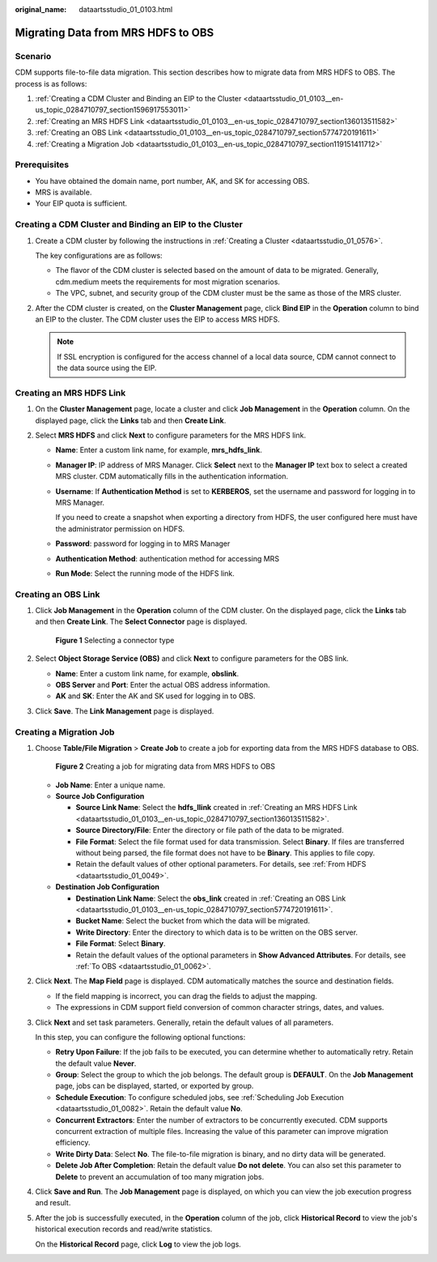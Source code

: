 :original_name: dataartsstudio_01_0103.html

.. _dataartsstudio_01_0103:

Migrating Data from MRS HDFS to OBS
===================================

Scenario
--------

CDM supports file-to-file data migration. This section describes how to migrate data from MRS HDFS to OBS. The process is as follows:

#. :ref:`Creating a CDM Cluster and Binding an EIP to the Cluster <dataartsstudio_01_0103__en-us_topic_0284710797_section1596917553011>`
#. :ref:`Creating an MRS HDFS Link <dataartsstudio_01_0103__en-us_topic_0284710797_section136013511582>`
#. :ref:`Creating an OBS Link <dataartsstudio_01_0103__en-us_topic_0284710797_section5774720191611>`
#. :ref:`Creating a Migration Job <dataartsstudio_01_0103__en-us_topic_0284710797_section119151411712>`

Prerequisites
-------------

-  You have obtained the domain name, port number, AK, and SK for accessing OBS.
-  MRS is available.
-  Your EIP quota is sufficient.

.. _dataartsstudio_01_0103__en-us_topic_0284710797_section1596917553011:

Creating a CDM Cluster and Binding an EIP to the Cluster
--------------------------------------------------------

#. Create a CDM cluster by following the instructions in :ref:`Creating a Cluster <dataartsstudio_01_0576>`.

   The key configurations are as follows:

   -  The flavor of the CDM cluster is selected based on the amount of data to be migrated. Generally, cdm.medium meets the requirements for most migration scenarios.
   -  The VPC, subnet, and security group of the CDM cluster must be the same as those of the MRS cluster.

#. After the CDM cluster is created, on the **Cluster Management** page, click **Bind EIP** in the **Operation** column to bind an EIP to the cluster. The CDM cluster uses the EIP to access MRS HDFS.

   .. note::

      If SSL encryption is configured for the access channel of a local data source, CDM cannot connect to the data source using the EIP.

.. _dataartsstudio_01_0103__en-us_topic_0284710797_section136013511582:

Creating an MRS HDFS Link
-------------------------

#. On the **Cluster Management** page, locate a cluster and click **Job Management** in the **Operation** column. On the displayed page, click the **Links** tab and then **Create Link**.
#. Select **MRS HDFS** and click **Next** to configure parameters for the MRS HDFS link.

   -  **Name**: Enter a custom link name, for example, **mrs_hdfs_link**.

   -  **Manager IP**: IP address of MRS Manager. Click **Select** next to the **Manager IP** text box to select a created MRS cluster. CDM automatically fills in the authentication information.

   -  **Username**: If **Authentication Method** is set to **KERBEROS**, set the username and password for logging in to MRS Manager.

      If you need to create a snapshot when exporting a directory from HDFS, the user configured here must have the administrator permission on HDFS.

   -  **Password**: password for logging in to MRS Manager

   -  **Authentication Method**: authentication method for accessing MRS

   -  **Run Mode**: Select the running mode of the HDFS link.

.. _dataartsstudio_01_0103__en-us_topic_0284710797_section5774720191611:

Creating an OBS Link
--------------------

#. Click **Job Management** in the **Operation** column of the CDM cluster. On the displayed page, click the **Links** tab and then **Create Link**. The **Select Connector** page is displayed.


   .. figure:: /_static/images/en-us_image_0000001373288365.png
      :alt: **Figure 1** Selecting a connector type

      **Figure 1** Selecting a connector type

#. Select **Object Storage Service (OBS)** and click **Next** to configure parameters for the OBS link.

   -  **Name**: Enter a custom link name, for example, **obslink**.
   -  **OBS Server** and **Port**: Enter the actual OBS address information.
   -  **AK** and **SK**: Enter the AK and SK used for logging in to OBS.

#. Click **Save**. The **Link Management** page is displayed.

.. _dataartsstudio_01_0103__en-us_topic_0284710797_section119151411712:

Creating a Migration Job
------------------------

#. Choose **Table/File Migration** > **Create Job** to create a job for exporting data from the MRS HDFS database to OBS.


   .. figure:: /_static/images/en-us_image_0000001373087857.jpg
      :alt: **Figure 2** Creating a job for migrating data from MRS HDFS to OBS

      **Figure 2** Creating a job for migrating data from MRS HDFS to OBS

   -  **Job Name**: Enter a unique name.
   -  **Source Job Configuration**

      -  **Source Link Name**: Select the **hdfs_llink** created in :ref:`Creating an MRS HDFS Link <dataartsstudio_01_0103__en-us_topic_0284710797_section136013511582>`.
      -  **Source Directory/File**: Enter the directory or file path of the data to be migrated.
      -  **File Format**: Select the file format used for data transmission. Select **Binary**. If files are transferred without being parsed, the file format does not have to be **Binary**. This applies to file copy.
      -  Retain the default values of other optional parameters. For details, see :ref:`From HDFS <dataartsstudio_01_0049>`.

   -  **Destination Job Configuration**

      -  **Destination Link Name**: Select the **obs_link** created in :ref:`Creating an OBS Link <dataartsstudio_01_0103__en-us_topic_0284710797_section5774720191611>`.
      -  **Bucket Name**: Select the bucket from which the data will be migrated.
      -  **Write Directory**: Enter the directory to which data is to be written on the OBS server.
      -  **File Format**: Select **Binary**.
      -  Retain the default values of the optional parameters in **Show Advanced Attributes**. For details, see :ref:`To OBS <dataartsstudio_01_0062>`.

#. Click **Next**. The **Map Field** page is displayed. CDM automatically matches the source and destination fields.

   -  If the field mapping is incorrect, you can drag the fields to adjust the mapping.
   -  The expressions in CDM support field conversion of common character strings, dates, and values.

#. Click **Next** and set task parameters. Generally, retain the default values of all parameters.

   In this step, you can configure the following optional functions:

   -  **Retry Upon Failure**: If the job fails to be executed, you can determine whether to automatically retry. Retain the default value **Never**.
   -  **Group**: Select the group to which the job belongs. The default group is **DEFAULT**. On the **Job Management** page, jobs can be displayed, started, or exported by group.
   -  **Schedule Execution**: To configure scheduled jobs, see :ref:`Scheduling Job Execution <dataartsstudio_01_0082>`. Retain the default value **No**.
   -  **Concurrent Extractors**: Enter the number of extractors to be concurrently executed. CDM supports concurrent extraction of multiple files. Increasing the value of this parameter can improve migration efficiency.
   -  **Write Dirty Data**: Select **No**. The file-to-file migration is binary, and no dirty data will be generated.
   -  **Delete Job After Completion**: Retain the default value **Do not delete**. You can also set this parameter to **Delete** to prevent an accumulation of too many migration jobs.

#. Click **Save and Run**. The **Job Management** page is displayed, on which you can view the job execution progress and result.

#. After the job is successfully executed, in the **Operation** column of the job, click **Historical Record** to view the job's historical execution records and read/write statistics.

   On the **Historical Record** page, click **Log** to view the job logs.
